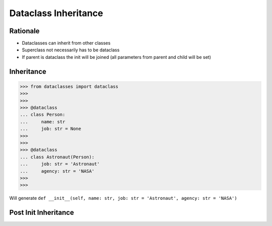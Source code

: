 Dataclass Inheritance
=====================


Rationale
---------
* Dataclasses can inherit from other classes
* Superclass not necessarily has to be dataclass
* If parent is dataclass the init will be joined
  (all parameters from parent and child will be set)


Inheritance
-----------
>>> from dataclasses import dataclass
>>>
>>>
>>> @dataclass
... class Person:
...     name: str
...     job: str = None
>>>
>>>
>>> @dataclass
... class Astronaut(Person):
...     job: str = 'Astronaut'
...     agency: str = 'NASA'
>>>
>>>

Will generate ``def __init__(self, name: str, job: str = 'Astronaut', agency: str = 'NASA')``


Post Init Inheritance
---------------------
